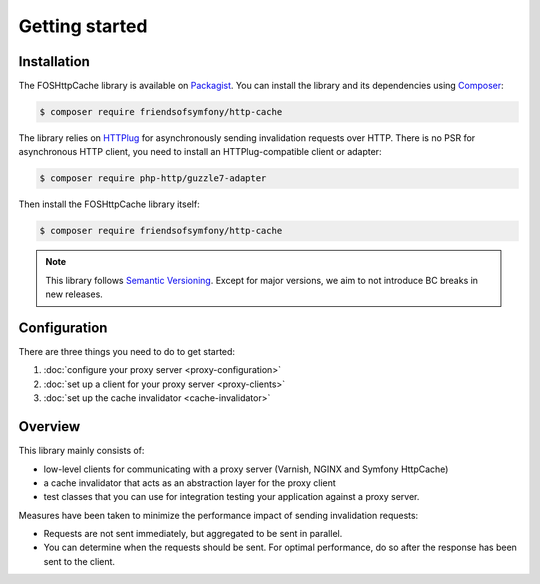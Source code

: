 Getting started
===============

Installation
------------

The FOSHttpCache library is available on Packagist_. You can install the library
and its dependencies using Composer_:

.. code-block:: bash

    $ composer require friendsofsymfony/http-cache

The library relies on HTTPlug_ for asynchronously sending invalidation requests
over HTTP. There is no PSR for asynchronous HTTP client, you need to install an
HTTPlug-compatible client or adapter:

.. code-block:: bash

    $ composer require php-http/guzzle7-adapter

Then install the FOSHttpCache library itself:

.. code-block:: bash

    $ composer require friendsofsymfony/http-cache

.. note::

    This library follows `Semantic Versioning`_.  Except for major versions, we
    aim to not introduce BC breaks in new releases.

Configuration
-------------

There are three things you need to do to get started:

1. :doc:`configure your proxy server <proxy-configuration>`
2. :doc:`set up a client for your proxy server <proxy-clients>`
3. :doc:`set up the cache invalidator <cache-invalidator>`

Overview
--------

This library mainly consists of:

* low-level clients for communicating with a proxy server (Varnish, NGINX and
  Symfony HttpCache)
* a cache invalidator that acts as an abstraction layer for the proxy
  client
* test classes that you can use for integration testing your application
  against a proxy server.

Measures have been taken to minimize the performance impact of sending
invalidation requests:

* Requests are not sent immediately, but aggregated to be sent in parallel.
* You can determine when the requests should be sent. For optimal performance,
  do so after the response has been sent to the client.

.. _Packagist: https://packagist.org/packages/friendsofsymfony/http-cache
.. _Composer: http://getcomposer.org
.. _Semantic Versioning: http://semver.org/
.. _HTTPlug: http://httplug.io
